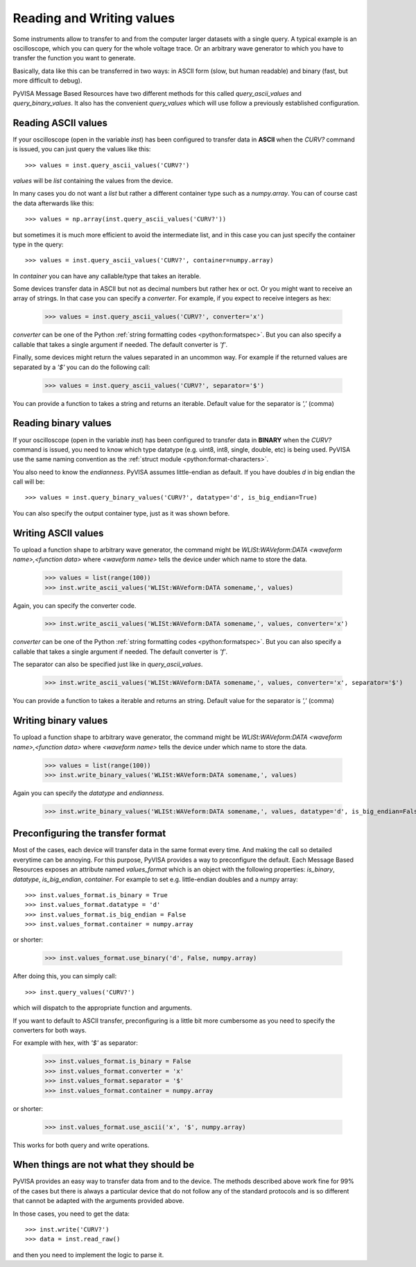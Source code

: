 .. _rvalues:

Reading and Writing values
==========================

Some instruments allow to transfer to and from the computer larger datasets
with a single query. A typical example is an oscilloscope, which you can query
for the whole voltage trace. Or an arbitrary wave generator to which you
have to transfer the function you want to generate.

Basically, data like this can be transferred in two ways: in ASCII form (slow,
but human readable) and binary (fast, but more difficult to debug).

PyVISA Message Based Resources have two different methods for this called
`query_ascii_values` and `query_binary_values`. It also has the convenient
`query_values` which will use follow a previously established configuration.


Reading ASCII values
--------------------

If your oscilloscope (open in the variable `inst`) has been configured to
transfer data in **ASCII** when the `CURV?` command is issued, you can just
query the values like this::

    >>> values = inst.query_ascii_values('CURV?')

`values` will be `list` containing the values from the device.

In many cases you do not want a `list` but rather a different container type such
as a `numpy.array`. You can of course cast the data afterwards like this::

    >>> values = np.array(inst.query_ascii_values('CURV?'))

but sometimes it is much more efficient to avoid the intermediate list, and in this case
you can just specify the container type in the query::

    >>> values = inst.query_ascii_values('CURV?', container=numpy.array)

In `container` you can have any callable/type that takes an iterable.

Some devices transfer data in ASCII but not as decimal numbers but rather hex
or oct. Or you might want to receive an array of strings. In that case you can specify
a `converter`. For example, if you expect to receive integers as hex:

    >>> values = inst.query_ascii_values('CURV?', converter='x')

`converter` can be one of the Python :ref:`string formatting codes <python:formatspec>`.
But you can also specify a callable that takes a single argument if needed.
The default converter is `'f'`.

Finally, some devices might return the values separated in an uncommon way. For example
if the returned values are separated by a `'$'` you can do the following call:

    >>> values = inst.query_ascii_values('CURV?', separator='$')

You can provide a function to takes a string and returns an iterable.
Default value for the separator is `','` (comma)

.. _sec:reading-binary-data:


Reading binary values
---------------------

If your oscilloscope (open in the variable `inst`) has been configured to
transfer data in **BINARY** when the `CURV?` command is issued, you need to
know which type datatype (e.g. uint8, int8, single, double, etc) is being
used. PyVISA use the same naming convention as the :ref:`struct module <python:format-characters>`.

You also need to know the *endianness*. PyVISA assumes little-endian as default.
If you have doubles `d` in big endian the call will be::

    >>> values = inst.query_binary_values('CURV?', datatype='d', is_big_endian=True)

You can also specify the output container type, just as it was shown before.


Writing ASCII values
--------------------

To upload a function shape to arbitrary wave generator, the command might be
`WLISt:WAVeform:DATA <waveform name>,<function data>` where `<waveform name>`
tells the device under which name to store the data.

    >>> values = list(range(100))
    >>> inst.write_ascii_values('WLISt:WAVeform:DATA somename,', values)

Again, you can specify the converter code.

    >>> inst.write_ascii_values('WLISt:WAVeform:DATA somename,', values, converter='x')

`converter` can be one of the Python :ref:`string formatting codes <python:formatspec>`.
But you can also specify a callable that takes a single argument if needed.
The default converter is `'f'`.

The separator can also be specified just like in `query_ascii_values`.

    >>> inst.write_ascii_values('WLISt:WAVeform:DATA somename,', values, converter='x', separator='$')

You can provide a function to takes a iterable and returns an string.
Default value for the separator is `','` (comma)


Writing binary values
---------------------

To upload a function shape to arbitrary wave generator, the command might be
`WLISt:WAVeform:DATA <waveform name>,<function data>` where `<waveform name>`
tells the device under which name to store the data.

    >>> values = list(range(100))
    >>> inst.write_binary_values('WLISt:WAVeform:DATA somename,', values)

Again you can specify the `datatype` and `endianness`.

    >>> inst.write_binary_values('WLISt:WAVeform:DATA somename,', values, datatype='d', is_big_endian=False)



Preconfiguring the transfer format
----------------------------------

Most of the cases, each device will transfer data in the same format every time.
And making the call so detailed everytime can be annoying. For this purpose,
PyVISA provides a way to preconfigure the default. Each Message Based
Resources exposes an attribute named `values_format` which is an object with the following
properties: `is_binary`, `datatype`, `is_big_endian`, `container`. For example to set
e.g. little-endian doubles and a numpy array::

    >>> inst.values_format.is_binary = True
    >>> inst.values_format.datatype = 'd'
    >>> inst.values_format.is_big_endian = False
    >>> inst.values_format.container = numpy.array

or shorter:

    >>> inst.values_format.use_binary('d', False, numpy.array)

After doing this, you can simply call::

    >>> inst.query_values('CURV?')

which will dispatch to the appropriate function and arguments.

If you want to default to ASCII transfer, preconfiguring is a little bit more
cumbersome as you need to specify the converters for both ways.

For example with hex, with `'$'` as separator:

    >>> inst.values_format.is_binary = False
    >>> inst.values_format.converter = 'x'
    >>> inst.values_format.separator = '$'
    >>> inst.values_format.container = numpy.array

or shorter:

    >>> inst.values_format.use_ascii('x', '$', numpy.array)


This works for both query and write operations.


When things are not what they should be
---------------------------------------

PyVISA provides an easy way to transfer data from and to the device. The methods
described above work fine for 99% of the cases but there is always a particular
device that do not follow any of the standard protocols and is so different that
cannot be adapted with the arguments provided above.

In those cases, you need to get the data::

        >>> inst.write('CURV?')
        >>> data = inst.read_raw()

and then you need to implement the logic to parse it.


